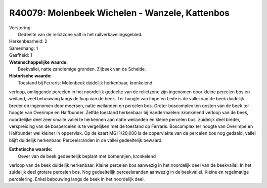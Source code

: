 R40079: Molenbeek Wichelen - Wanzele, Kattenbos
===============================================

| Verstoring:
|  Gedeelte van de relictzone valt in het ruilverkavelingsgebied.

| Herkenbaarheid: 2

| Samenhang: 1

| Gaafheid: 1

| **Wetenschappelijke waarde:**
|  Beekvallei, natte zandlemige gronden. Zijbeek van de Schelde.

| **Historische waarde:**
|  Toestand bij Ferraris: Molenbeek duidelijk herkenbaar, kronkelend
verloop, omliggende percelen in het noordelijk gedeelte van de
relictzone zijn ingenomen door kleine percelen bos en weiland, veel
bebouwing langs de loop van de beek. Ter hoogte van Impe en Lede is de
vallei van de beek duidelijk breder en ingenomen door meersen, natte
weilanden en percelen bos. Groter boscomplex ten oosten van de beek ter
hoogte van Overimpe en Halfbunder. Zelfde toestand herkenbaar bij
Vandermaelen: kronkelend verloop van de beek, noordelijke deel zeer
smalle vallei te herkennen aan natte weilanden en kleine percelen bos,
zuidelijk deel breder, verspreiding van de bospercelen is te vergelijken
met de toestand op Ferraris. Boscomplex ter hoogte van Overimpe en
Halfbunder wel kleiner in oppervlak. Op de kaart MGI 1/20,000 is de
oppervlakte van de percelen bos nog gedaald, vallei blijft duidelijk
herkenbaar. Perceelsranden in de vallei gedeeltelijk bewaard.

| **Esthetische waarde:**
|  Oever van de beek gedeeltelijk beplant met bomenrijen, kronkelend
verloop van de beek duidelijk herkenbaar. Kleine percelen bos aanwezig
in het noordelijk deel van de beekvallei. In het zuidelijk deel grotere
percelen bos. Nog gedeeltelijk perceelsranden aanwezig in de beekvallei.
Kleine en regelmatige percelering. Enkel bebouwing langs de beek in het
noordelijk deel.



